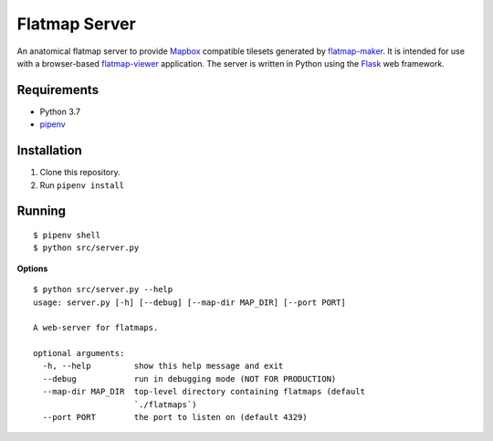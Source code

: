 ==============
Flatmap Server
==============

An anatomical flatmap server to provide `Mapbox <https://www.mapbox.com/>`_ compatible tilesets generated by `flatmap-maker <https://github.com/dbrnz/flatmap-maker>`_. It is intended for use with a browser-based `flatmap-viewer <https://github.com/ABI-Software/flatmap-viewer>`_ application. The server is written in Python using the `Flask <https://flask.palletsprojects.com/en/1.1.x/>`_ web framework.

Requirements
============

* Python 3.7
* `pipenv <https://pypi.org/project/pipenv/>`_


Installation
============

1) Clone this repository.
2) Run ``pipenv install``


Running
=======

::

    $ pipenv shell
    $ python src/server.py

**Options**

::

    $ python src/server.py --help
    usage: server.py [-h] [--debug] [--map-dir MAP_DIR] [--port PORT]

    A web-server for flatmaps.

    optional arguments:
      -h, --help         show this help message and exit
      --debug            run in debugging mode (NOT FOR PRODUCTION)
      --map-dir MAP_DIR  top-level directory containing flatmaps (default
                         `./flatmaps`)
      --port PORT        the port to listen on (default 4329)